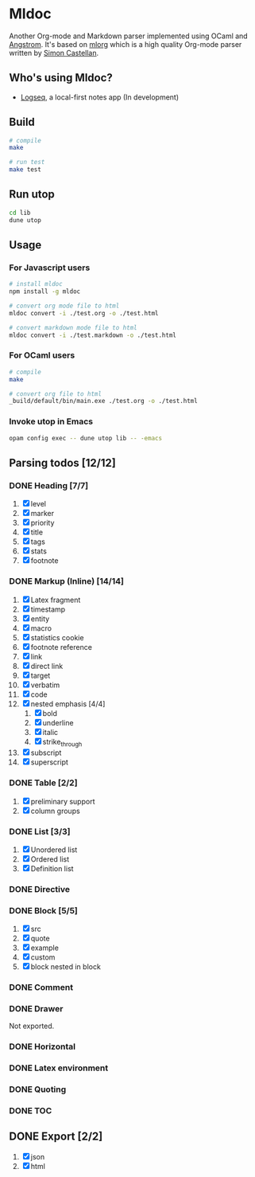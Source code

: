 * Mldoc
  Another Org-mode and Markdown parser implemented using OCaml and [[https://github.com/inhabitedtype/angstrom][Angstrom]].
  It's based on [[http://iso.mor.phis.me/projects/mlorg/][mlorg]] which is a high quality Org-mode parser written by [[https://github.com/asmanur?tab=repositories][Simon Castellan]].

** Who's using Mldoc?
   - [[https://logseq.com][Logseq]], a local-first notes app (In development)

** Build
   #+begin_src sh
     # compile
     make

     # run test
     make test
   #+end_src

** Run utop
   #+begin_src sh
     cd lib
     dune utop
   #+end_src

** Usage
*** For Javascript users
    #+BEGIN_SRC sh
      # install mldoc
      npm install -g mldoc

      # convert org mode file to html
      mldoc convert -i ./test.org -o ./test.html

      # convert markdown mode file to html
      mldoc convert -i ./test.markdown -o ./test.html
    #+END_SRC

*** For OCaml users
    #+BEGIN_SRC sh
      # compile
      make

      # convert org file to html
      _build/default/bin/main.exe ./test.org -o ./test.html
    #+END_SRC

*** Invoke utop in Emacs
    #+BEGIN_SRC sh
      opam config exec -- dune utop lib -- -emacs
    #+END_SRC

** Parsing todos [12/12]
*** DONE Heading [7/7]
    1. [X] level
    2. [X] marker
    3. [X] priority
    4. [X] title
    5. [X] tags
    6. [X] stats
    7. [X] footnote

*** DONE Markup (Inline) [14/14]
    1. [X] Latex fragment
    2. [X] timestamp
    3. [X] entity
    4. [X] macro
    5. [X] statistics cookie
    6. [X] footnote reference
    7. [X] link
    8. [X] direct link
    9. [X] target
    10. [X] verbatim
    11. [X] code
    12. [X] nested emphasis [4/4]
        1. [X] bold
        2. [X] underline
        3. [X] italic
        4. [X] strike_through
    13. [X] subscript
    14. [X] superscript

*** DONE Table [2/2]
    1. [X] preliminary support
    2. [X] column groups

*** DONE List [3/3]
    1. [X] Unordered list
    2. [X] Ordered list
    3. [X] Definition list

*** DONE Directive

*** DONE Block [5/5]
    1. [X] src
    2. [X] quote
    3. [X] example
    4. [X] custom
    5. [X] block nested in block

*** DONE Comment

*** DONE Drawer
    Not exported.

*** DONE Horizontal

*** DONE Latex environment

*** DONE Quoting
*** DONE TOC

** DONE Export [2/2]
   1. [X] json
   2. [X] html
